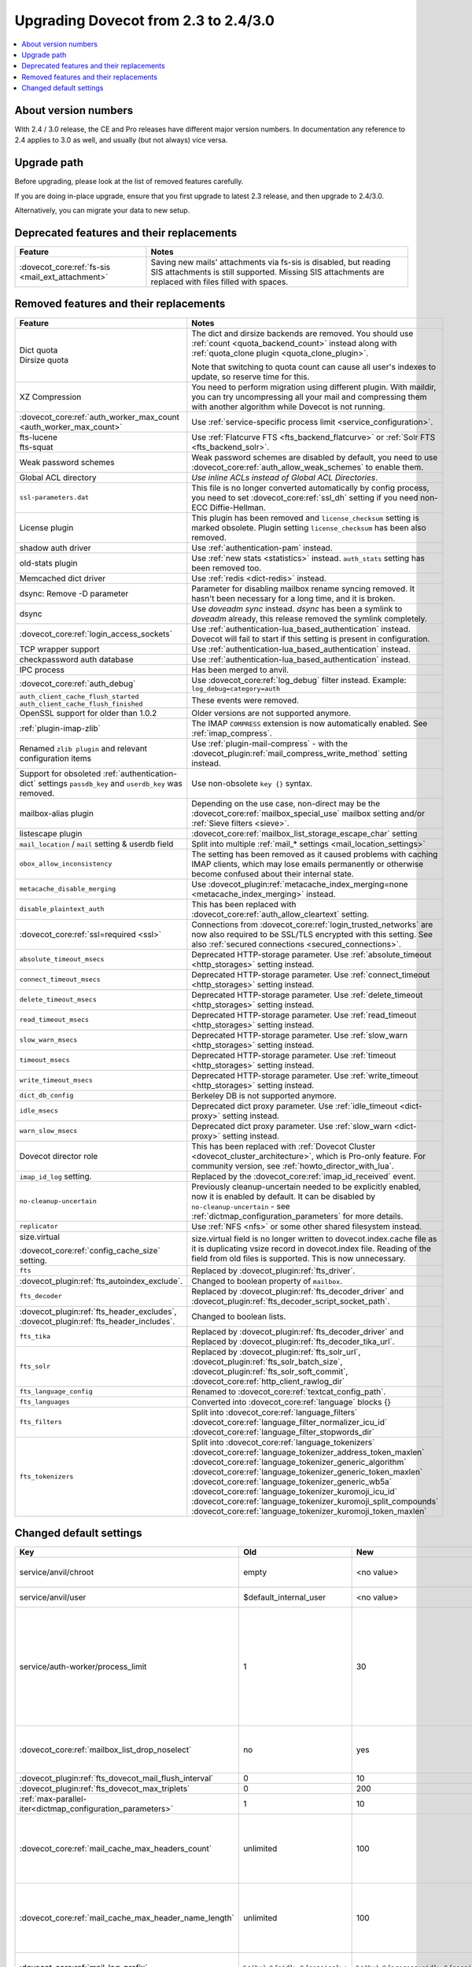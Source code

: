 =====================================
Upgrading Dovecot from 2.3 to 2.4/3.0
=====================================

.. contents::
   :depth: 1
   :local:


About version numbers
=====================

With 2.4 / 3.0 release, the CE and Pro releases have different major version numbers.
In documentation any reference to 2.4 applies to 3.0 as well,
and usually (but not always) vice versa.

Upgrade path
============

Before upgrading, please look at the list of removed features carefully.

If you are doing in-place upgrade, ensure that you first upgrade to latest 2.3 release,
and then upgrade to 2.4/3.0.

Alternatively, you can migrate your data to new setup.

.. seealso::
  :ref:`migrating_mailboxes`.

Deprecated features and their replacements
==========================================

+------------------------------------------------------------+------------------------------------------------------------------------------------------+
| Feature                                                    | Notes                                                                                    |
+============================================================+==========================================================================================+
| :dovecot_core:ref:`fs-sis <mail_ext_attachment>`           | Saving new mails' attachments via fs-sis is disabled,                                    |
|                                                            | but reading SIS attachments is still supported.                                          |
|                                                            | Missing SIS attachments are replaced with files filled with spaces.                      |
+------------------------------------------------------------+------------------------------------------------------------------------------------------+

Removed features and their replacements
=======================================

+------------------------------------------------------------+------------------------------------------------------------------------------------------+
| Feature                                                    | Notes                                                                                    |
+============================================================+==========================================================================================+
| | Dict quota                                               | The dict and dirsize backends are removed.                                               |
| | Dirsize quota                                            | You should use :ref:`count <quota_backend_count>` instead along with                     |
|                                                            | :ref:`quota_clone plugin <quota_clone_plugin>`.                                          |
|                                                            |                                                                                          |
|                                                            | Note that switching to quota count can cause all user's indexes to update,               |
|                                                            | so reserve time for this.                                                                |
+------------------------------------------------------------+------------------------------------------------------------------------------------------+
| XZ Compression                                             | You need to perform migration using different plugin. With maildir, you can try          |
|                                                            | uncompressing all your mail and compressing them with another algorithm while Dovecot is |
|                                                            | not running.                                                                             |
+------------------------------------------------------------+------------------------------------------------------------------------------------------+
| :dovecot_core:ref:`auth_worker_max_count                   | Use :ref:`service-specific process limit <service_configuration>`.                       |
| <auth_worker_max_count>`                                   |                                                                                          |
+------------------------------------------------------------+------------------------------------------------------------------------------------------+
| | fts-lucene                                               | Use :ref:`Flatcurve FTS <fts_backend_flatcurve>` or :ref:`Solr FTS <fts_backend_solr>`.  |
| | fts-squat                                                |                                                                                          |
+------------------------------------------------------------+------------------------------------------------------------------------------------------+
| Weak password schemes                                      | Weak password schemes are disabled by default, you need to use                           |
|                                                            | :dovecot_core:ref:`auth_allow_weak_schemes` to enable them.                              |
+------------------------------------------------------------+------------------------------------------------------------------------------------------+
| Global ACL directory                                       | `Use inline ACLs instead of Global ACL Directories`.                                     |
+------------------------------------------------------------+------------------------------------------------------------------------------------------+
| ``ssl-parameters.dat``                                     | This file is no longer converted automatically by config process, you need to set        |
|                                                            | :dovecot_core:ref:`ssl_dh` setting if you need non-ECC Diffie-Hellman.                   |
+------------------------------------------------------------+------------------------------------------------------------------------------------------+
| License plugin                                             | This plugin has been removed and ``license_checksum`` setting is marked obsolete. Plugin |
|                                                            | setting ``license_checksum`` has been also removed.                                      |
+------------------------------------------------------------+------------------------------------------------------------------------------------------+
| shadow auth driver                                         | Use :ref:`authentication-pam` instead.                                                   |
+------------------------------------------------------------+------------------------------------------------------------------------------------------+
| old-stats plugin                                           | Use :ref:`new stats <statistics>` instead. ``auth_stats`` setting has been removed too.  |
+------------------------------------------------------------+------------------------------------------------------------------------------------------+
| Memcached dict driver                                      | Use :ref:`redis <dict-redis>` instead.                                                   |
+------------------------------------------------------------+------------------------------------------------------------------------------------------+
| dsync: Remove -D parameter                                 | Parameter for disabling mailbox rename syncing removed.                                  |
|                                                            | It hasn't been necessary for a long time, and it is broken.                              |
+------------------------------------------------------------+------------------------------------------------------------------------------------------+
| dsync                                                      | Use `doveadm sync` instead.                                                              |
|                                                            | `dsync` has been a symlink to `doveadm` already, this release removed the symlink        |
|                                                            | completely.                                                                              |
+------------------------------------------------------------+------------------------------------------------------------------------------------------+
| :dovecot_core:ref:`login_access_sockets`                   | Use :ref:`authentication-lua_based_authentication` instead.                              |
|                                                            | Dovecot will fail to start if this setting is present in configuration.                  |
+------------------------------------------------------------+------------------------------------------------------------------------------------------+
| TCP wrapper support                                        | Use :ref:`authentication-lua_based_authentication` instead.                              |
+------------------------------------------------------------+------------------------------------------------------------------------------------------+
| checkpassword auth database                                | Use :ref:`authentication-lua_based_authentication` instead.                              |
+------------------------------------------------------------+------------------------------------------------------------------------------------------+
| IPC process                                                | Has been merged to anvil.                                                                |
+------------------------------------------------------------+------------------------------------------------------------------------------------------+
| :dovecot_core:ref:`auth_debug`                             | Use :dovecot_core:ref:`log_debug` filter instead. Example: ``log_debug=category=auth``   |
+------------------------------------------------------------+------------------------------------------------------------------------------------------+
| | ``auth_client_cache_flush_started``                      | These events were removed.                                                               |
| | ``auth_client_cache_flush_finished``                     |                                                                                          |
+------------------------------------------------------------+------------------------------------------------------------------------------------------+
| OpenSSL support for older than 1.0.2                       | Older versions are not supported anymore.                                                |
+------------------------------------------------------------+------------------------------------------------------------------------------------------+
| :ref:`plugin-imap-zlib`                                    | The IMAP ``COMPRESS`` extension is now automatically enabled. See :ref:`imap_compress`.  |
+------------------------------------------------------------+------------------------------------------------------------------------------------------+
| Renamed ``zlib plugin`` and relevant configuration items   | Use :ref:`plugin-mail-compress` - with the                                               |
|                                                            | :dovecot_plugin:ref:`mail_compress_write_method` setting instead.                        |
+------------------------------------------------------------+------------------------------------------------------------------------------------------+
| Support for obsoleted :ref:`authentication-dict` settings  | Use non-obsolete ``key {}`` syntax.                                                      |
| ``passdb_key`` and ``userdb_key`` was removed.             |                                                                                          |
+------------------------------------------------------------+------------------------------------------------------------------------------------------+
| mailbox-alias plugin                                       | Depending on the use case, non-direct may be                                             |
|                                                            | the :dovecot_core:ref:`mailbox_special_use` mailbox setting                              |
|                                                            | and/or :ref:`Sieve filters <sieve>`.                                                     |
+------------------------------------------------------------+------------------------------------------------------------------------------------------+
| listescape plugin                                          | :dovecot_core:ref:`mailbox_list_storage_escape_char` setting                             |
+------------------------------------------------------------+------------------------------------------------------------------------------------------+
| ``mail_location`` / ``mail`` setting & userdb field        | Split into multiple :ref:`mail_* settings <mail_location_settings>`                      |
+------------------------------------------------------------+------------------------------------------------------------------------------------------+
| ``obox_allow_inconsistency``                               | The setting has been removed as it caused problems with caching IMAP clients, which may  |
|                                                            | lose emails permanently or otherwise become confused about their internal state.         |
+------------------------------------------------------------+------------------------------------------------------------------------------------------+
| ``metacache_disable_merging``                              | Use :dovecot_plugin:ref:`metacache_index_merging=none <metacache_index_merging>`         |
|                                                            | instead.                                                                                 |
+------------------------------------------------------------+------------------------------------------------------------------------------------------+
| ``disable_plaintext_auth``                                 | This has been replaced with :dovecot_core:ref:`auth_allow_cleartext` setting.            |
+------------------------------------------------------------+------------------------------------------------------------------------------------------+
| :dovecot_core:ref:`ssl=required <ssl>`                     | Connections from :dovecot_core:ref:`login_trusted_networks` are now also required to     |
|                                                            | be SSL/TLS encrypted with this setting. See also                                         |
|                                                            | :ref:`secured connections <secured_connections>`.                                        |
+------------------------------------------------------------+------------------------------------------------------------------------------------------+
| ``absolute_timeout_msecs``                                 | Deprecated HTTP-storage parameter. Use :ref:`absolute_timeout <http_storages>` setting   |
|                                                            | instead.                                                                                 |
+------------------------------------------------------------+------------------------------------------------------------------------------------------+
| ``connect_timeout_msecs``                                  | Deprecated HTTP-storage parameter. Use :ref:`connect_timeout <http_storages>` setting    |
|                                                            | instead.                                                                                 |
+------------------------------------------------------------+------------------------------------------------------------------------------------------+
| ``delete_timeout_msecs``                                   | Deprecated HTTP-storage parameter. Use :ref:`delete_timeout <http_storages>` setting     |
|                                                            | instead.                                                                                 |
+------------------------------------------------------------+------------------------------------------------------------------------------------------+
| ``read_timeout_msecs``                                     | Deprecated HTTP-storage parameter. Use :ref:`read_timeout <http_storages>` setting       |
|                                                            | instead.                                                                                 |
+------------------------------------------------------------+------------------------------------------------------------------------------------------+
| ``slow_warn_msecs``                                        | Deprecated HTTP-storage parameter. Use :ref:`slow_warn <http_storages>` setting instead. |
+------------------------------------------------------------+------------------------------------------------------------------------------------------+
| ``timeout_msecs``                                          | Deprecated HTTP-storage parameter. Use :ref:`timeout <http_storages>` setting instead.   |
+------------------------------------------------------------+------------------------------------------------------------------------------------------+
| ``write_timeout_msecs``                                    | Deprecated HTTP-storage parameter. Use :ref:`write_timeout <http_storages>` setting      |
|                                                            | instead.                                                                                 |
+------------------------------------------------------------+------------------------------------------------------------------------------------------+
| ``dict_db_config``                                         | Berkeley DB is not supported anymore.                                                    |
+------------------------------------------------------------+------------------------------------------------------------------------------------------+
| ``idle_msecs``                                             | Deprecated dict proxy parameter. Use :ref:`idle_timeout <dict-proxy>` setting instead.   |
+------------------------------------------------------------+------------------------------------------------------------------------------------------+
| ``warn_slow_msecs``                                        | Deprecated dict proxy parameter. Use :ref:`slow_warn <dict-proxy>` setting instead.      |
+------------------------------------------------------------+------------------------------------------------------------------------------------------+
| Dovecot director role                                      | This has been replaced with :ref:`Dovecot Cluster <dovecot_cluster_architecture>`,       |
|                                                            | which is Pro-only feature. For community version, see :ref:`howto_director_with_lua`.    |
+------------------------------------------------------------+------------------------------------------------------------------------------------------+
| ``imap_id_log`` setting.                                   | Replaced by the :dovecot_core:ref:`imap_id_received` event.                              |
+------------------------------------------------------------+------------------------------------------------------------------------------------------+
| ``no-cleanup-uncertain``                                   | Previously cleanup-uncertain needed to be explicitly enabled, now it is enabled by       |
|                                                            | default. It can be disabled by ``no-cleanup-uncertain`` - see                            |
|                                                            | :ref:`dictmap_configuration_parameters` for more details.                                |
+------------------------------------------------------------+------------------------------------------------------------------------------------------+
| ``replicator``                                             | Use :ref:`NFS <nfs>` or some other shared filesystem instead.                            |
+------------------------------------------------------------+------------------------------------------------------------------------------------------+
| size.virtual                                               | size.virtual field is no longer written to dovecot.index.cache file as it is duplicating |
|                                                            | vsize record in dovecot.index file. Reading of the field from old files is supported.    |
| :dovecot_core:ref:`config_cache_size` setting.             | This is now unnecessary.                                                                 |
+------------------------------------------------------------+------------------------------------------------------------------------------------------+
| ``fts``                                                    | Replaced by :dovecot_plugin:ref:`fts_driver`.                                            |
+------------------------------------------------------------+------------------------------------------------------------------------------------------+
| :dovecot_plugin:ref:`fts_autoindex_exclude`.               | Changed to boolean property of ``mailbox``.                                              |
+------------------------------------------------------------+------------------------------------------------------------------------------------------+
| ``fts_decoder``                                            | Replaced by :dovecot_plugin:ref:`fts_decoder_driver` and                                 |
|                                                            | :dovecot_plugin:ref:`fts_decoder_script_socket_path`.                                    |
+------------------------------------------------------------+------------------------------------------------------------------------------------------+
| :dovecot_plugin:ref:`fts_header_excludes`,                 | Changed to boolean lists.                                                                |
| :dovecot_plugin:ref:`fts_header_includes`.                 |                                                                                          |
+------------------------------------------------------------+------------------------------------------------------------------------------------------+
| ``fts_tika``                                               | Replaced by :dovecot_plugin:ref:`fts_decoder_driver` and                                 |
|                                                            | Replaced by :dovecot_plugin:ref:`fts_decoder_tika_url`.                                  |
+------------------------------------------------------------+------------------------------------------------------------------------------------------+
| ``fts_solr``                                               | Replaced by :dovecot_plugin:ref:`fts_solr_url`,                                          |
|                                                            | :dovecot_plugin:ref:`fts_solr_batch_size`, :dovecot_plugin:ref:`fts_solr_soft_commit`,   |
|                                                            | :dovecot_core:ref:`http_client_rawlog_dir`                                               |
+------------------------------------------------------------+------------------------------------------------------------------------------------------+
| ``fts_language_config``                                    | Renamed to :dovecot_core:ref:`textcat_config_path`.                                      |
+------------------------------------------------------------+------------------------------------------------------------------------------------------+
| ``fts_languages``                                          | Converted into :dovecot_core:ref:`language` blocks {}                                    |
+------------------------------------------------------------+------------------------------------------------------------------------------------------+
| ``fts_filters``                                            | Split into :dovecot_core:ref:`language_filters`                                          |
|                                                            | :dovecot_core:ref:`language_filter_normalizer_icu_id`                                    |
|                                                            | :dovecot_core:ref:`language_filter_stopwords_dir`                                        |
+------------------------------------------------------------+------------------------------------------------------------------------------------------+
| ``fts_tokenizers``                                         | Split into :dovecot_core:ref:`language_tokenizers`                                       |
|                                                            | :dovecot_core:ref:`language_tokenizer_address_token_maxlen`                              |
|                                                            | :dovecot_core:ref:`language_tokenizer_generic_algorithm`                                 |
|                                                            | :dovecot_core:ref:`language_tokenizer_generic_token_maxlen`                              |
|                                                            | :dovecot_core:ref:`language_tokenizer_generic_wb5a`                                      |
|                                                            | :dovecot_core:ref:`language_tokenizer_kuromoji_icu_id`                                   |
|                                                            | :dovecot_core:ref:`language_tokenizer_kuromoji_split_compounds`                          |
|                                                            | :dovecot_core:ref:`language_tokenizer_kuromoji_token_maxlen`                             |
+------------------------------------------------------------+------------------------------------------------------------------------------------------+


Changed default settings
========================

.. list-table::
 :widths: 40 10 10 40
 :header-rows: 1

 * - Key
   - Old
   - New
   - Notes
 * - service/anvil/chroot
   - empty
   - <no value>
   - Anvil is no longer chrooted
 * - service/anvil/user
   - $default_internal_user
   - <no value>
   - Anvil runs as root
 * - service/auth-worker/process_limit
   - 1
   - 30
   - Behaviour of process limit has changed for auth-worker,  it now behaves as it was supposed to.
 * - :dovecot_core:ref:`mailbox_list_drop_noselect`
   - no
   - yes
   - ``\NoSelect`` folders are now dropped by default
 * - :dovecot_plugin:ref:`fts_dovecot_mail_flush_interval`
   - 0
   - 10
   -
 * - :dovecot_plugin:ref:`fts_dovecot_max_triplets`
   - 0
   - 200
   -
 * - :ref:`max-parallel-iter<dictmap_configuration_parameters>`
   - 1
   - 10
   -
 * - :dovecot_core:ref:`mail_cache_max_headers_count`
   - unlimited
   - 100
   - New feature, explicitly set to 0 for the old behavior
 * - :dovecot_core:ref:`mail_cache_max_header_name_length`
   - unlimited
   - 100
   - New feature, explicitly set to 0 for the old behavior
 * - :dovecot_core:ref:`mail_log_prefix`
   - ``%s(%u)<%{pid}><%{session}>:``
   - ``%s(%u)<%{process:pid}><%{session}>:``
   - Uses new process key

Doveadm mailbox commands
------------------------
``USER `` environment variable is no longer supported. All mail commands require providing ``-u``, ``-F`` or ``-A`` parameter.
This will always be subject to user database lookup and requires access to auth userdb socket.

Use inline ACLs instead of Global ACL files or directories
-----------------------------------------------------------

Example
^^^^^^^

With the following starting configuration:

.. code-block:: none

   # dovecot.conf

   namespace {
     prefix = INBOX/
     separator = /
   }

   plugin {
     acl = vfile:/etc/dovecot/acls/
   }

.. code-block:: none

   # /etc/dovecot/acls/INBOX

   owner lrwstipekxa
   anyone lr
   user=kim l

.. code-block:: none

   # /etc/dovecot/acls/INBOX/foo/.DEFAULT

   user=timo lr
   user=kim lrw

.. code-block:: none

   # /etc/dovecot/acls/INBOX/foo/bar

   user=kim lrw

You have to create the new ACLs to config

.. code-block:: none

   namespace inbox {
      # previously from /etc/dovecot/acls/INBOX
      mailbox INBOX {
         acl owner {
            rights = lrwstipekxa
         }
         acl anyone {
            rights = lr
         }
         acl user=kim {
            rights = l
         }
      }
      # previously from /etc/dovecot/acls/foo/.DEFAULT
      mailbox INBOX/foo {
         acl user=timo {
            rights = lr
         }
         acl user=kim {
            rights = lrw
         }
      }
      # previously from /etc/dovecot/acls/foo/bar
      mailbox INBOX/foo/bar {
         acl user=kim {
            rights = lrw
         }
      }
   }

Note that at this point you could simplify specific rules, e.g. use mailbox
name wildcards to replace lines for a specific user:

.. code-block:: none

   mailbox INBOX/* {
      acl user=kim {
        rights = lrw
      }
   }

And re-configure the ACL plugin:

.. code-block:: none

   # dovecot.conf

   acl_driver = vfile
   acl_globals_only = yes

Afterwards you can remove the old global ACL directory parent::

   rm -rf /etc/dovecot/acls/


Changes to statistics
---------------------

 - The ``bytes_in`` and ``bytes_out`` field in several events have been renamed as ``net_in_bytes`` and ``net_out_bytes``.
   Check :ref:`list_of_events` for details.
